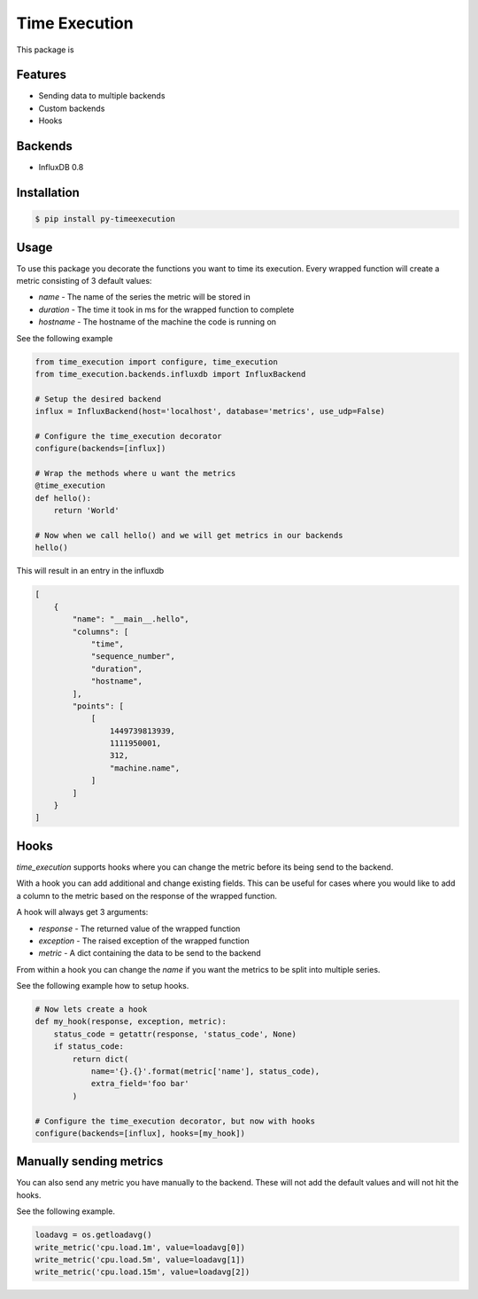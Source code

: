 Time Execution
==============

.. image:: https://secure.travis-ci.org/kpn-digital/py-timeexecution.svg?branch=master
    :target:  http://travis-ci.org/kpn-digital/py-timeexecution?branch=master

.. image:: https://img.shields.io/codecov/c/github/kpn-digital/py-timeexecution/master.svg
    :target: http://codecov.io/github/kpn-digital/py-timeexecution?branch=master

.. image:: https://img.shields.io/pypi/v/py-timeexecution.svg
    :target: https://pypi.python.org/pypi/py-timeexecution

.. image:: https://readthedocs.org/projects/py-timeexecution/badge/?version=latest
    :target: http://py-timeexecution.readthedocs.org/en/latest/?badge=latest


This package is


Features
--------

- Sending data to multiple backends
- Custom backends
- Hooks

Backends
--------

- InfluxDB 0.8


Installation
------------

.. code-block:: bash

    $ pip install py-timeexecution

Usage
-----

To use this package you decorate the functions you want to time its execution.
Every wrapped function will create a metric consisting of 3 default values:

- `name` - The name of the series the metric will be stored in
- `duration` - The time it took in ms for the wrapped function to complete
- `hostname` - The hostname of the machine the code is running on

See the following example

.. code-block:: python

    from time_execution import configure, time_execution
    from time_execution.backends.influxdb import InfluxBackend

    # Setup the desired backend
    influx = InfluxBackend(host='localhost', database='metrics', use_udp=False)

    # Configure the time_execution decorator
    configure(backends=[influx])

    # Wrap the methods where u want the metrics
    @time_execution
    def hello():
        return 'World'

    # Now when we call hello() and we will get metrics in our backends
    hello()

This will result in an entry in the influxdb

.. code-block:: json

    [
        {
            "name": "__main__.hello",
            "columns": [
                "time",
                "sequence_number",
                "duration",
                "hostname",
            ],
            "points": [
                [
                    1449739813939,
                    1111950001,
                    312,
                    "machine.name",
                ]
            ]
        }
    ]


Hooks
-----

`time_execution` supports hooks where you can change the metric before its
being send to the backend.

With a hook you can add additional and change existing fields. This can be
useful for cases where you would like to add a column to the metric based on
the response of the wrapped function.

A hook will always get 3 arguments:

- `response` - The returned value of the wrapped function
- `exception` - The raised exception of the wrapped function
- `metric` - A dict containing the data to be send to the backend

From within a hook you can change the `name` if you want the metrics to be split
into multiple series.

See the following example how to setup hooks.

.. code-block:: python

    # Now lets create a hook
    def my_hook(response, exception, metric):
        status_code = getattr(response, 'status_code', None)
        if status_code:
            return dict(
                name='{}.{}'.format(metric['name'], status_code),
                extra_field='foo bar'
            )

    # Configure the time_execution decorator, but now with hooks
    configure(backends=[influx], hooks=[my_hook])

Manually sending metrics
------------------------

You can also send any metric you have manually to the backend. These will not
add the default values and will not hit the hooks.

See the following example.

.. code-block:: python

    loadavg = os.getloadavg()
    write_metric('cpu.load.1m', value=loadavg[0])
    write_metric('cpu.load.5m', value=loadavg[1])
    write_metric('cpu.load.15m', value=loadavg[2])
